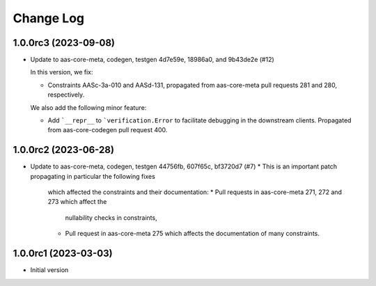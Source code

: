 **********
Change Log
**********

1.0.0rc3 (2023-09-08)
=====================
* Update to aas-core-meta, codegen, testgen 4d7e59e, 18986a0, and
  9b43de2e (#12)

  In this version, we fix:

  * Constraints AASc-3a-010 and AASd-131, propagated from aas-core-meta
    pull requests 281 and 280, respectively.

  We also add the following minor feature:

  * Add ```__repr__`` to ```verification.Error`` to facilitate
    debugging in the downstream clients. Propagated from
    aas-core-codegen pull request 400.

1.0.0rc2 (2023-06-28)
=====================
* Update to aas-core-meta, codegen, testgen 44756fb, 607f65c,
  bf3720d7 (#7)
  *  This is an important patch propagating in particular the following fixes
    which affected the constraints and their documentation:
    * Pull requests in aas-core-meta 271, 272 and 273 which affect the
      nullability checks in constraints,
    * Pull request in aas-core-meta 275 which affects the documentation
      of many constraints.

1.0.0rc1 (2023-03-03)
=====================
* Initial version
